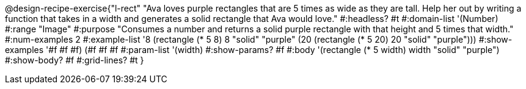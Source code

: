 @design-recipe-exercise{"l-rect"
"Ava loves purple rectangles that are 5 times as wide as they are tall. Help her out by writing a function that takes in a width and generates a solid rectangle that Ava would love."
#:headless? #t
#:domain-list '(Number)
#:range "Image"
#:purpose "Consumes a number and returns a solid purple rectangle with that height and 5 times that width."
#:num-examples 2
#:example-list '((8 (rectangle (* 5 8) 8 "solid" "purple"))
             (20 (rectangle (* 5 20) 20 "solid" "purple")))
#:show-examples '((#f #f #f) (#f #f #f))
#:param-list '(width)
#:show-params? #f
#:body '(rectangle (* 5 width) width "solid" "purple")
#:show-body? #f
#:grid-lines? #t
}
